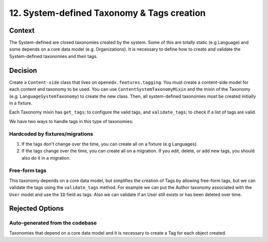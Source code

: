 12. System-defined Taxonomy & Tags creation
============================================

Context
--------

The System-defined are closed taxonomies created by the system. Some of this are totally static (e.g Language)
and some depends on a core data model (e.g. Organizations). It is necessary to define how to create and validate 
the System-defined taxonomies and their tags.


Decision
---------

Create a ``Content-side`` class that lives on ``openedx.features.tagging``.
You must create a content-side model for each content and taxonomy to be used.
You can use ``ContentSystemTaxonomyMixin`` and the mixin of the Taxonomy (e.g. ``LanguageSystemTaxonomy``) to create the new class.
Then, all system-defined taxonomies must be created initially in a fixture.

Each Taxonomy mixin has ``get_tags``; to configure the valid tags, and ``validate_tags``; to check if a list of tags are valid.

We have two ways to handle tags in this type of taxonomies:

Hardcoded by fixtures/migrations
~~~~~~~~~~~~~~~~~~~~~~~~~~~~~~~~~

#. If the tags don't change over the time, you can create all on a fixture (e.g Languages). 
#. If the tags change over the time, you can create all on a migration. If you edit, delete, or add new tags, you should also do it in a migration.

Free-form tags
~~~~~~~~~~~~~~

This taxonomy depends on a core data model, but simplifies the creation of Tags by allowing free-form tags,
but we can validate the tags using the ``validate_tags`` method. For example we can put the Author taxonomy associated with
the ``User`` model and use the ``ID`` field as tags. Also we can validate if an User still exists or has been deleted over time.


Rejected Options
-----------------

Auto-generated from the codebase
~~~~~~~~~~~~~~~~~~~~~~~~~~~~~~~~~

Taxonomies that depend on a core data model and it is necessary to create a Tag for each object created.
